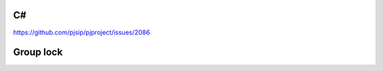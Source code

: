 C#
=========================================
https://github.com/pjsip/pjproject/issues/2086


Group lock
=========================================

